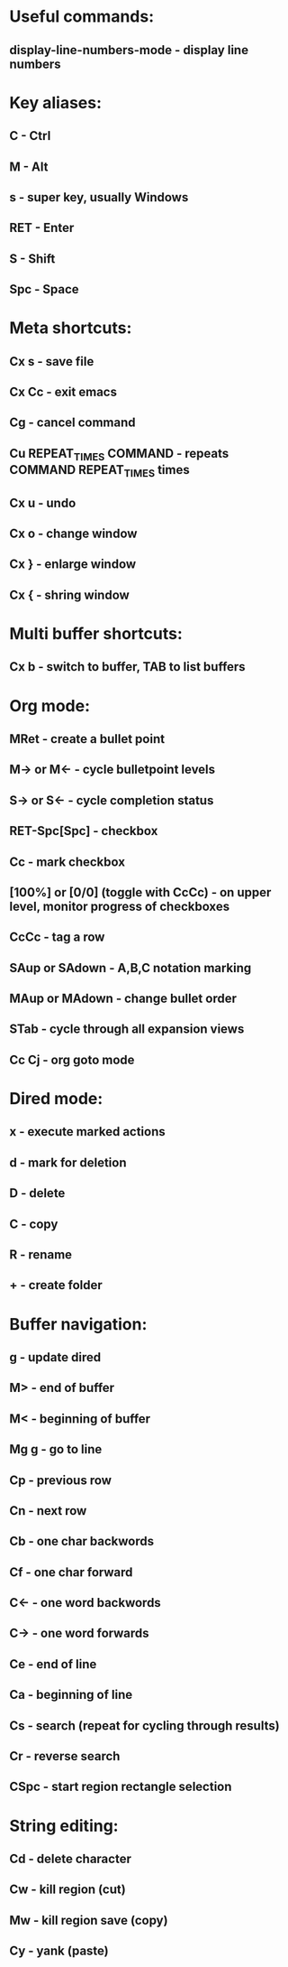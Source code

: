 * Useful commands:
** display-line-numbers-mode - display line numbers

* Key aliases:
** C - Ctrl
** M - Alt
** s - super key, usually Windows
** RET - Enter
** S - Shift
** Spc - Space


* Meta shortcuts:
** Cx s - save file
** Cx Cc - exit emacs
** Cg - cancel command
** Cu REPEAT_TIMES COMMAND - repeats COMMAND REPEAT_TIMES times
** Cx u - undo
** Cx o - change window
** Cx } - enlarge window
** Cx { - shring window

* Multi buffer shortcuts:
** Cx b - switch to buffer, TAB to list buffers
   
* Org mode:
** MRet - create a bullet point
** M-> or M<- - cycle bulletpoint levels
** S-> or S<- - cycle completion status
** RET-Spc[Spc] - checkbox
** Cc - mark checkbox
** [100%] or [0/0] (toggle with CcCc) - on upper level, monitor progress of checkboxes
** CcCc - tag a row
** SAup or SAdown - A,B,C notation marking
** MAup or MAdown - change bullet order
** STab - cycle through all expansion views
** Cc Cj - org goto mode

* Dired mode: 
** x - execute marked actions
** d - mark for deletion
** D - delete
** C - copy
** R - rename
** + - create folder

* Buffer navigation:
** g - update dired
** M> - end of buffer 

** M< - beginning of buffer
** Mg g - go to line  
** Cp - previous row

** Cn - next row

** Cb - one char backwords

** Cf - one char forward

** C<- - one word backwords

** C-> - one word forwards

** Ce - end of line

** Ca - beginning of line
** Cs - search (repeat for cycling through results)
** Cr - reverse search
** CSpc - start region rectangle selection


* String editing:
** Cd - delete character
** Cw - kill region (cut)
** Mw - kill region save (copy) 
** Cy - yank (paste)
